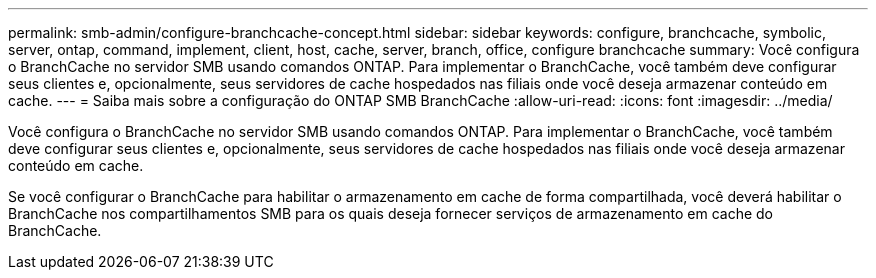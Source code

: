 ---
permalink: smb-admin/configure-branchcache-concept.html 
sidebar: sidebar 
keywords: configure, branchcache, symbolic, server, ontap, command, implement, client, host, cache, server, branch, office, configure branchcache 
summary: Você configura o BranchCache no servidor SMB usando comandos ONTAP. Para implementar o BranchCache, você também deve configurar seus clientes e, opcionalmente, seus servidores de cache hospedados nas filiais onde você deseja armazenar conteúdo em cache. 
---
= Saiba mais sobre a configuração do ONTAP SMB BranchCache
:allow-uri-read: 
:icons: font
:imagesdir: ../media/


[role="lead"]
Você configura o BranchCache no servidor SMB usando comandos ONTAP. Para implementar o BranchCache, você também deve configurar seus clientes e, opcionalmente, seus servidores de cache hospedados nas filiais onde você deseja armazenar conteúdo em cache.

Se você configurar o BranchCache para habilitar o armazenamento em cache de forma compartilhada, você deverá habilitar o BranchCache nos compartilhamentos SMB para os quais deseja fornecer serviços de armazenamento em cache do BranchCache.
